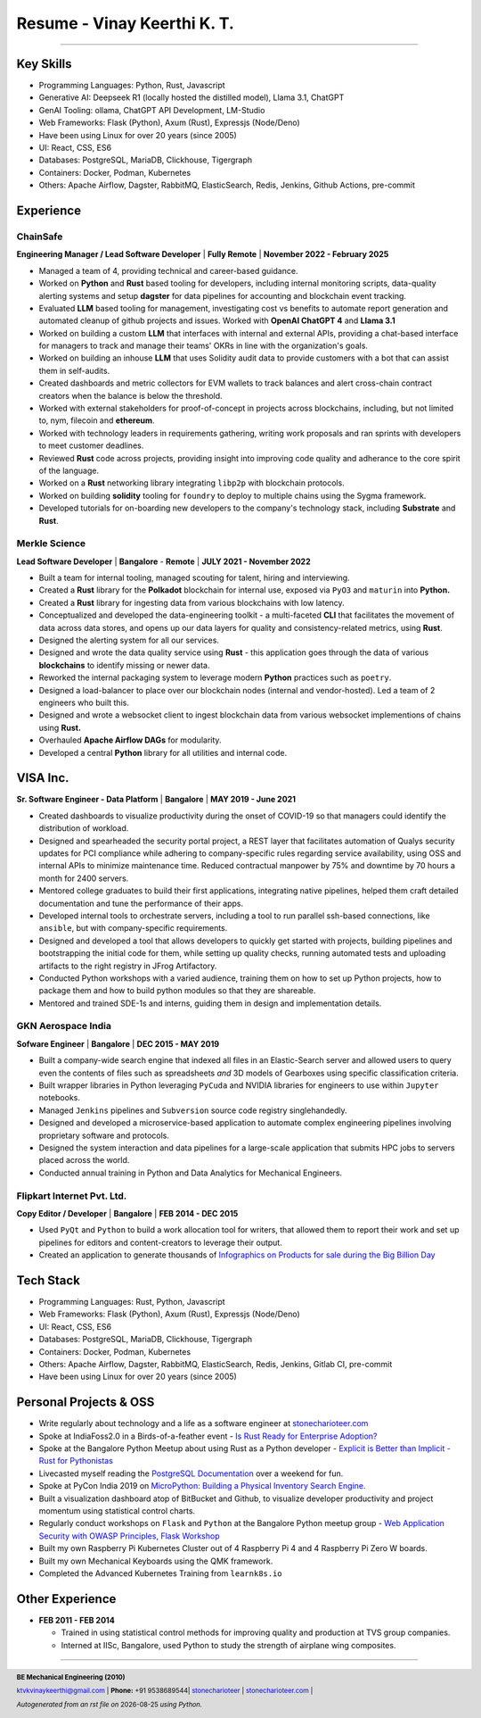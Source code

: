 ==================================
Resume - Vinay Keerthi K. T.
==================================

.. |date| date::

.. footer::

    **BE Mechanical Engineering (2010)**

    |mail| `ktvkvinaykeerthi@gmail.com <mailto:ktvkvinaykeerthi@gmail.com>`_ |
    **Phone:** +91 9538689544|
    |github| `stonecharioteer <https://github.com/stonecharioteer>`_ |
    |web| `stonecharioteer.com <https://stonecharioteer.com/>`_ |

    *Autogenerated from an rst file on* |date| *using Python.*

-----

---------------------------
Key Skills
---------------------------

* Programming Languages: Python, Rust, Javascript
* Generative AI: Deepseek R1 (locally hosted the distilled model), Llama 3.1, ChatGPT
* GenAI Tooling: ollama, ChatGPT API Development, LM-Studio
* Web Frameworks: Flask (Python), Axum (Rust), Expressjs (Node/Deno)
* Have been using Linux for over 20 years (since 2005)
* UI: React, CSS, ES6
* Databases: PostgreSQL, MariaDB, Clickhouse, Tigergraph
* Containers: Docker, Podman, Kubernetes
* Others: Apache Airflow, Dagster, RabbitMQ, ElasticSearch, Redis, Jenkins, Github Actions, pre-commit

------------------------------------
Experience 
------------------------------------

ChainSafe
-------------------------------

**Engineering Manager / Lead Software Developer** | **Fully Remote** | **November 2022 - February 2025**

* Managed a team of 4, providing technical and career-based guidance.
* Worked on **Python** and **Rust** based tooling for developers, including internal
  monitoring scripts, data-quality alerting systems and setup **dagster** for data pipelines
  for accounting and blockchain event tracking.
* Evaluated **LLM** based tooling for management, investigating cost vs benefits to automate
  report generation and automated cleanup of github projects and issues.
  Worked with **OpenAI ChatGPT 4** and **Llama 3.1**
* Worked on building a custom **LLM** that interfaces with internal and external APIs,
  providing a chat-based interface for managers to track and manage their teams'
  OKRs in line with the organization's goals.
* Worked on building an inhouse **LLM** that uses Solidity audit data to
  provide customers with a bot that can assist them in self-audits.
* Created dashboards and metric collectors for EVM wallets to track balances
  and alert cross-chain contract creators when the balance is below the
  threshold.
* Worked with external stakeholders for proof-of-concept in projects across blockchains, including,
  but not limited to, nym, filecoin and **ethereum**.
* Worked with technology leaders in requirements gathering, writing work
  proposals and ran sprints with developers to meet customer deadlines.
* Reviewed **Rust** code across projects, providing insight into improving code
  quality and adherance to the core spirit of the language.
* Worked on a **Rust** networking library integrating ``libp2p`` with blockchain
  protocols.
* Worked on building **solidity** tooling for ``foundry`` to deploy to multiple
  chains using the Sygma framework.
* Developed tutorials for on-boarding new developers to the company's technology
  stack, including **Substrate** and **Rust**.

Merkle Science
-------------------------------

**Lead Software Developer** | **Bangalore** - **Remote** | **JULY 2021 - November 2022**

* Built a team for internal tooling, managed scouting for talent, hiring and
  interviewing.
* Created a **Rust** library for the **Polkadot** blockchain for internal use, exposed
  via ``PyO3`` and ``maturin`` into **Python.**
* Created a **Rust** library for ingesting data from various blockchains with low latency.
* Conceptualized and developed the data-engineering toolkit - a multi-faceted
  **CLI** that facilitates the movement of data across data stores, and opens up
  our data layers for quality and consistency-related metrics, using **Rust**.
* Designed the alerting system for all our services.
* Designed and wrote the data quality service using **Rust** - this application goes
  through the data of various **blockchains** to identify missing or newer data.
* Reworked the internal packaging system to leverage modern **Python** practices such as ``poetry``.
* Designed a load-balancer to place over our blockchain nodes (internal and
  vendor-hosted). Led a team of 2 engineers who built this.
* Designed and wrote a websocket client to ingest blockchain data from various
  websocket implementions of chains using **Rust.**
* Overhauled **Apache Airflow DAGs** for modularity.
* Developed a central **Python** library for all utilities and internal code.

-----------------
VISA Inc.
-----------------

**Sr. Software Engineer - Data Platform** | **Bangalore** | **MAY 2019 - June 2021**

* Created dashboards to visualize productivity during the onset of COVID-19
  so that managers could identify the distribution of workload.
* Designed and spearheaded the security portal project, a REST layer that
  facilitates automation of Qualys security updates for PCI compliance while
  adhering to company-specific rules regarding service availability, using OSS
  and internal APIs to minimize maintenance time. Reduced contractual manpower
  by 75% and downtime by 70 hours a month for 2400 servers.
* Mentored college graduates to build their first applications, integrating
  native pipelines, helped them craft detailed documentation and tune the performance
  of their apps.
* Developed internal tools to orchestrate servers, including a tool to run
  parallel ssh-based connections, like ``ansible``, but with company-specific requirements.
* Designed and developed a tool that allows developers to quickly get started with
  projects, building pipelines and bootstrapping the initial code for them, while
  setting up quality checks, running automated tests and uploading artifacts to
  the right registry in JFrog Artifactory.
* Conducted Python workshops with a varied audience, training them on how to set up
  Python projects, how to package them and how to build python modules so that they are
  shareable.
* Mentored and trained SDE-1s and interns, guiding them in design and implementation details.

GKN Aerospace India
--------------------

**Sofware Engineer** | **Bangalore** | **DEC 2015 - MAY 2019**

* Built a company-wide search engine that indexed all files in an Elastic-Search
  server and allowed users to query even the contents of files such as spreadsheets
  *and* 3D models of Gearboxes using specific classification criteria.
* Built wrapper libraries in Python leveraging ``PyCuda`` and NVIDIA libraries
  for engineers to use within ``Jupyter`` notebooks.
* Managed ``Jenkins`` pipelines and ``Subversion`` source code registry singlehandedly.
* Designed and developed a microservice-based application to automate complex
  engineering pipelines involving proprietary software and protocols.
* Designed the system interaction and data pipelines for a large-scale
  application that submits HPC jobs to servers placed across the world.
* Conducted annual training in Python and Data Analytics for Mechanical Engineers.

Flipkart Internet Pvt. Ltd.
-------------------------------

**Copy Editor / Developer** | **Bangalore** | **FEB 2014 - DEC 2015**

* Used ``PyQt`` and ``Python`` to build a work allocation tool for writers,
  that allowed them to report their work and set up pipelines for editors
  and content-creators to leverage their output.
* Created an application to generate thousands of
  |web| `Infographics on Products for sale during the Big Billion Day <https://stonecharioteer.com/posts/2018/leonardo.html>`_

-------------
Tech Stack
-------------

* Programming Languages: Rust, Python, Javascript
* Web Frameworks: Flask (Python), Axum (Rust), Expressjs (Node/Deno)
* UI: React, CSS, ES6
* Databases: PostgreSQL, MariaDB, Clickhouse, Tigergraph
* Containers: Docker, Podman, Kubernetes
* Others: Apache Airflow, Dagster, RabbitMQ, ElasticSearch, Redis, Jenkins, Gitlab CI, pre-commit
* Have been using Linux for over 20 years (since 2005)

------------------------
Personal Projects & OSS
------------------------

* Write regularly about technology and a life as a software engineer at
  `stonecharioteer.com <https://stonecharioteer.com>`_
* Spoke at IndiaFoss2.0 in a Birds-of-a-feather event - `Is Rust Ready for
  Enterprise Adoption?
  <https://hasgeek.com/rootconf/is-rust-ready-for-enterprise-adoption/sub/is-rust-language-ready-for-enterprise-adoption-sum-54yCDYud7csgx3sbT9GAFd>`_
* Spoke at the Bangalore Python Meetup about using Rust as a Python developer -
  `Explicit is Better than Implicit - Rust for Pythonistas <https://www.youtube.com/watch?v=62yfBiHrUis>`_
* Livecasted myself reading the `PostgreSQL Documentation <https://youtube.com/playlist?list=PLyW7jj8atph9VO9UoMPXIKNiyK-q5GZWj>`_ over a weekend for fun.
* Spoke at PyCon India 2019 on `MicroPython: Building a Physical Inventory
  Search Engine. <https://www.youtube.com/watch?v=aEYftBZz6ag>`_
* Built a visualization dashboard atop of BitBucket and Github, to visualize
  developer productivity and project momentum using statistical control charts.
* Regularly conduct workshops on ``Flask`` and ``Python`` at the Bangalore
  Python meetup group - `Web Application Security with OWASP Principles,
  <https://www.youtube.com/watch?v=xickNijifOs>`_ `Flask Workshop
  <https://www.youtube.com/watch?v=1C7Oj0KEhgo>`_
* Built my own Raspberry Pi Kubernetes Cluster out of 4 Raspberry Pi 4 and 4 Raspberry Pi Zero W boards.
* Built my own Mechanical Keyboards using the QMK framework.
* Completed the Advanced Kubernetes Training from ``learnk8s.io``

----------------------
Other Experience
----------------------

* **FEB 2011 - FEB 2014**

  * Trained in using statistical control methods for improving quality and production
    at TVS group companies.
  * Interned at IISc, Bangalore, used Python to study the strength of airplane wing composites.

-----

.. |github| image:: GitHub-Mark.png
    :height: 48px

.. |web| image:: grid-world.png
    :height: 32px

.. |medium| image:: medium.png
    :height: 32px

.. |mail| image:: mail.png
    :height: 48px
